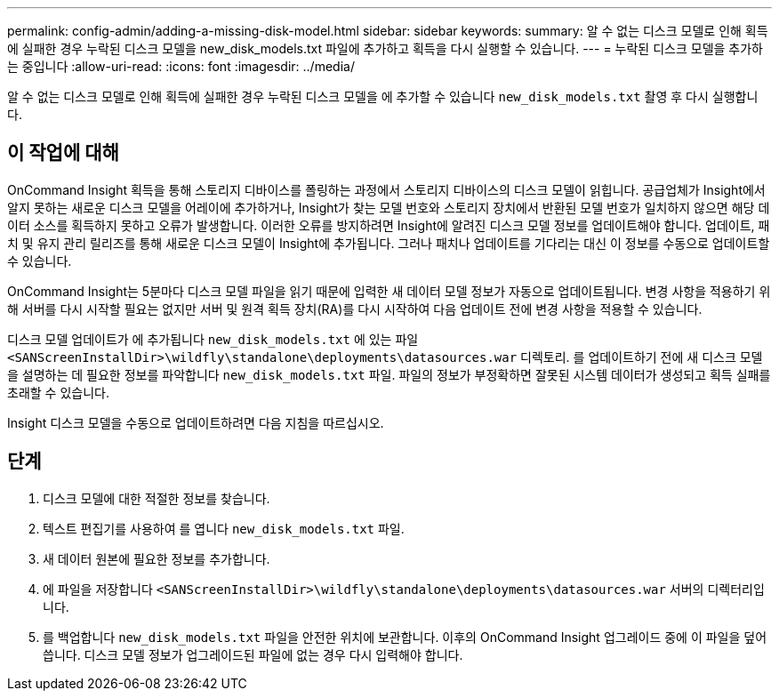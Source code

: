 ---
permalink: config-admin/adding-a-missing-disk-model.html 
sidebar: sidebar 
keywords:  
summary: 알 수 없는 디스크 모델로 인해 획득에 실패한 경우 누락된 디스크 모델을 new_disk_models.txt 파일에 추가하고 획득을 다시 실행할 수 있습니다. 
---
= 누락된 디스크 모델을 추가하는 중입니다
:allow-uri-read: 
:icons: font
:imagesdir: ../media/


[role="lead"]
알 수 없는 디스크 모델로 인해 획득에 실패한 경우 누락된 디스크 모델을 에 추가할 수 있습니다 `new_disk_models.txt` 촬영 후 다시 실행합니다.



== 이 작업에 대해

OnCommand Insight 획득을 통해 스토리지 디바이스를 폴링하는 과정에서 스토리지 디바이스의 디스크 모델이 읽힙니다. 공급업체가 Insight에서 알지 못하는 새로운 디스크 모델을 어레이에 추가하거나, Insight가 찾는 모델 번호와 스토리지 장치에서 반환된 모델 번호가 일치하지 않으면 해당 데이터 소스를 획득하지 못하고 오류가 발생합니다. 이러한 오류를 방지하려면 Insight에 알려진 디스크 모델 정보를 업데이트해야 합니다. 업데이트, 패치 및 유지 관리 릴리즈를 통해 새로운 디스크 모델이 Insight에 추가됩니다. 그러나 패치나 업데이트를 기다리는 대신 이 정보를 수동으로 업데이트할 수 있습니다.

OnCommand Insight는 5분마다 디스크 모델 파일을 읽기 때문에 입력한 새 데이터 모델 정보가 자동으로 업데이트됩니다. 변경 사항을 적용하기 위해 서버를 다시 시작할 필요는 없지만 서버 및 원격 획득 장치(RA)를 다시 시작하여 다음 업데이트 전에 변경 사항을 적용할 수 있습니다.

디스크 모델 업데이트가 에 추가됩니다 `new_disk_models.txt` 에 있는 파일``<SANScreenInstallDir>\wildfly\standalone\deployments\datasources.war`` 디렉토리. 를 업데이트하기 전에 새 디스크 모델을 설명하는 데 필요한 정보를 파악합니다 `new_disk_models.txt` 파일. 파일의 정보가 부정확하면 잘못된 시스템 데이터가 생성되고 획득 실패를 초래할 수 있습니다.

Insight 디스크 모델을 수동으로 업데이트하려면 다음 지침을 따르십시오.



== 단계

. 디스크 모델에 대한 적절한 정보를 찾습니다.
. 텍스트 편집기를 사용하여 를 엽니다 `new_disk_models.txt` 파일.
. 새 데이터 원본에 필요한 정보를 추가합니다.
. 에 파일을 저장합니다 `<SANScreenInstallDir>\wildfly\standalone\deployments\datasources.war` 서버의 디렉터리입니다.
. 를 백업합니다 `new_disk_models.txt` 파일을 안전한 위치에 보관합니다. 이후의 OnCommand Insight 업그레이드 중에 이 파일을 덮어씁니다. 디스크 모델 정보가 업그레이드된 파일에 없는 경우 다시 입력해야 합니다.

